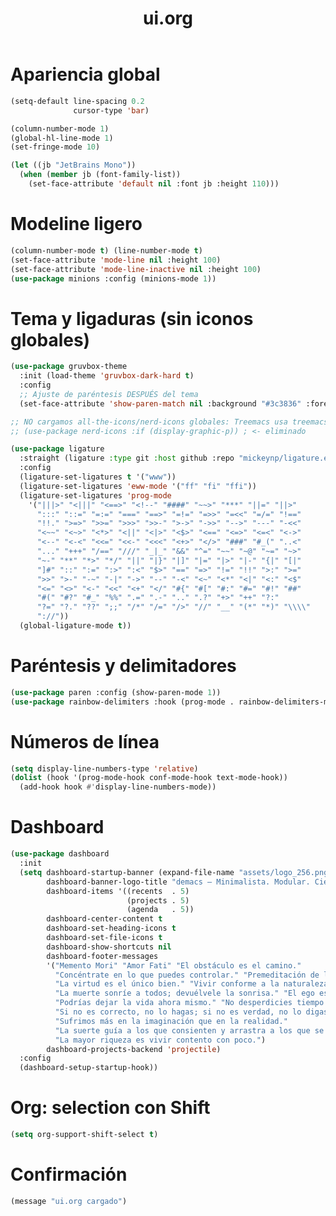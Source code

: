 #+TITLE: ui.org
#+PROPERTY: header-args:emacs-lisp :tangle yes :results silent

* Apariencia global
#+begin_src emacs-lisp
(setq-default line-spacing 0.2
              cursor-type 'bar)

(column-number-mode 1)
(global-hl-line-mode 1)
(set-fringe-mode 10)

(let ((jb "JetBrains Mono"))
  (when (member jb (font-family-list))
    (set-face-attribute 'default nil :font jb :height 110)))
#+end_src

* Modeline ligero
#+begin_src emacs-lisp
(column-number-mode t) (line-number-mode t)
(set-face-attribute 'mode-line nil :height 100)
(set-face-attribute 'mode-line-inactive nil :height 100)
(use-package minions :config (minions-mode 1))
#+end_src

* Tema y ligaduras (sin iconos globales)
#+begin_src emacs-lisp
(use-package gruvbox-theme
  :init (load-theme 'gruvbox-dark-hard t)
  :config
  ;; Ajuste de paréntesis DESPUÉS del tema
  (set-face-attribute 'show-paren-match nil :background "#3c3836" :foreground "#fbf1c7"))

;; NO cargamos all-the-icons/nerd-icons globales: Treemacs usa treemacs-nerd-icons
;; (use-package nerd-icons :if (display-graphic-p)) ; <- eliminado

(use-package ligature
  :straight (ligature :type git :host github :repo "mickeynp/ligature.el")
  :config
  (ligature-set-ligatures t '("www"))
  (ligature-set-ligatures 'eww-mode '("ff" "fi" "ffi"))
  (ligature-set-ligatures 'prog-mode
    '("|||>" "<|||" "<==>" "<!--" "####" "~~>" "***" "||=" "||>"
      ":::" "::=" "=:=" "===" "==>" "=!=" "=>>" "=<<" "=/=" "!=="
      "!!." ">=>" ">>=" ">>>" ">>-" ">->" "->>" "-->" "---" "-<<"
      "<~~" "<~>" "<*>" "<||" "<|>" "<$>" "<==" "<=>" "<=<" "<->"
      "<--" "<-<" "<<=" "<<-" "<<<" "<+>" "</>" "###" "#_(" "..<"
      "..." "+++" "/==" "///" "_|_" "&&" "^=" "~~" "~@" "~=" "~>"
      "~-" "**" "*>" "*/" "||" "|}" "|]" "|=" "|>" "|-" "{|" "[|"
      "]#" "::" ":=" ":>" ":<" "$>" "==" "=>" "!=" "!!" ">:" ">="
      ">>" ">-" "-~" "-|" "->" "--" "-<" "<~" "<*" "<|" "<:" "<$"
      "<=" "<>" "<-" "<<" "<+" "</" "#{" "#[" "#:" "#=" "#!" "##"
      "#(" "#?" "#_" "%%" ".=" ".-" ".." ".?" "+>" "++" "?:"
      "?=" "?." "??" ";;" "/*" "/=" "/>" "//" "__" "(*" "*)" "\\\\"
      "://"))
  (global-ligature-mode t))
#+end_src

* Paréntesis y delimitadores
#+begin_src emacs-lisp
(use-package paren :config (show-paren-mode 1))
(use-package rainbow-delimiters :hook (prog-mode . rainbow-delimiters-mode))
#+end_src

* Números de línea
#+begin_src emacs-lisp
(setq display-line-numbers-type 'relative)
(dolist (hook '(prog-mode-hook conf-mode-hook text-mode-hook))
  (add-hook hook #'display-line-numbers-mode))
#+end_src

* Dashboard
#+begin_src emacs-lisp
(use-package dashboard
  :init
  (setq dashboard-startup-banner (expand-file-name "assets/logo_256.png" user-emacs-directory)
        dashboard-banner-logo-title "demacs — Minimalista. Modular. Científico."
        dashboard-items '((recents  . 5)
                          (projects . 5)
                          (agenda   . 5))
        dashboard-center-content t
        dashboard-set-heading-icons t
        dashboard-set-file-icons t
        dashboard-show-shortcuts nil
        dashboard-footer-messages
        '("Memento Mori" "Amor Fati" "El obstáculo es el camino."
          "Concéntrate en lo que puedes controlar." "Premeditación de los males."
          "La virtud es el único bien." "Vivir conforme a la naturaleza."
          "La muerte sonríe a todos; devuélvele la sonrisa." "El ego es el enemigo."
          "Podrías dejar la vida ahora mismo." "No desperdicies tiempo discutiendo cómo debe ser un buen hombre; sé uno."
          "Si no es correcto, no lo hagas; si no es verdad, no lo digas."
          "Sufrimos más en la imaginación que en la realidad."
          "La suerte guía a los que consienten y arrastra a los que se resisten."
          "La mayor riqueza es vivir contento con poco.")
        dashboard-projects-backend 'projectile)
  :config
  (dashboard-setup-startup-hook))
#+end_src

* Org: selection con Shift
#+begin_src emacs-lisp
(setq org-support-shift-select t)
#+end_src

* Confirmación
#+begin_src emacs-lisp
(message "ui.org cargado")
#+end_src

